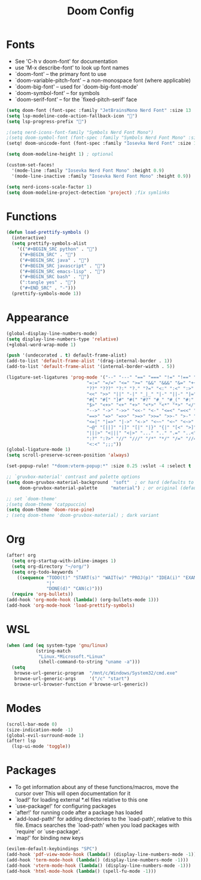 #+TITLE: Doom Config

* Fonts

+  See 'C-h v doom-font' for documentation
+  use 'M-x describe-font' to look up font names
+ `doom-font' -- the primary font to use
+ `doom-variable-pitch-font' -- a non-monospace font (where applicable)
+ `doom-big-font' -- used for `doom-big-font-mode'
+ `doom-symbol-font' -- for symbols
+ `doom-serif-font' -- for the `fixed-pitch-serif' face

#+BEGIN_SRC emacs-lisp :tangle yes
(setq doom-font (font-spec :family "JetBrainsMono Nerd Font" :size 13 :weight 'regular))
(setq lsp-modeline-code-action-fallback-icon "")
(setq lsp-progress-prefix "")

;(setq nerd-icons-font-family "Symbols Nerd Font Mono")
;(setq doom-symbol-font (font-spec :family "Symbols Nerd Font Mono" :size 11))
(setq! doom-unicode-font (font-spec :family "Iosevka Nerd Font" :size 13))

(setq doom-modeline-height 1) ; optional

(custom-set-faces!
  '(mode-line :family "Iosevka Nerd Font Mono" :height 0.9)
  '(mode-line-inactive :family "Iosevka Nerd Font Mono" :height 0.9))

(setq nerd-icons-scale-factor 1)
(setq doom-modeline-project-detection 'project) ;fix symlinks
#+END_SRC

* Functions

#+BEGIN_SRC emacs-lisp :tangle yes
(defun load-prettify-symbols ()
  (interactive)
  (setq prettify-symbols-alist
    '(("#+BEGIN_SRC python" . "")
     ("#+BEGIN_SRC" . "")
     ("#+BEGIN_SRC java" . "")
     ("#+BEGIN_SRC javascript" . "")
     ("#+BEGIN_SRC emacs-lisp" . "")
     ("#+BEGIN_SRC bash" . "")
     (":tangle yes" . "")
     ("#+END_SRC" . "-")))
  (prettify-symbols-mode 1))
#+END_SRC

* Appearance

#+BEGIN_SRC emacs-lisp :tangle yes
(global-display-line-numbers-mode)
(setq display-line-numbers-type 'relative)
(+global-word-wrap-mode 1)

(push '(undecorated . t) default-frame-alist)
(add-to-list 'default-frame-alist '(drag-internal-border . 1))
(add-to-list 'default-frame-alist '(internal-border-width . 5))

(ligature-set-ligatures 'prog-mode '("--" "---" "==" "===" "!=" "!==" "=!="
                              "=:=" "=/=" "<=" ">=" "&&" "&&&" "&=" "++" "+++" "***" ";;" "!!"
                              "??" "???" "?:" "?." "?=" "<:" ":<" ":>" ">:" "<:<" "<>" "<<<" ">>>"
                              "<<" ">>" "||" "-|" "_|_" "|-" "||-" "|=" "||=" "##" "###" "####"
                              "#{" "#[" "]#" "#(" "#?" "#_" "#_(" "#:" "#!" "#=" "^=" "<$>" "<$"
                              "$>" "<+>" "<+" "+>" "<*>" "<*" "*>" "</" "</>" "/>" "<!--" "<#--"
                              "-->" "->" "->>" "<<-" "<-" "<=<" "=<<" "<<=" "<==" "<=>" "<==>"
                              "==>" "=>" "=>>" ">=>" ">>=" ">>-" ">-" "-<" "-<<" ">->" "<-<" "<-|"
                              "<=|" "|=>" "|->" "<->" "<~~" "<~" "<~>" "~~" "~~>" "~>" "~-" "-~"
                              "~@" "[||]" "|]" "[|" "|}" "{|" "[<" ">]" "|>" "<|" "||>" "<||"
                              "|||>" "<|||" "<|>" "..." ".." ".=" "..<" ".?" "::" ":::" ":=" "::="
                              ":?" ":?>" "//" "///" "/*" "*/" "/=" "//=" "/==" "@_" "__" "???"
                              "<:<" ";;;"))
(global-ligature-mode 1)
(setq scroll-preserve-screen-position 'always)

(set-popup-rule! "*doom:vterm-popup:*" :size 0.25 :vslot -4 :select t :quit nil :ttl 0)

;; `gruvbox-material' contrast and palette options
(setq doom-gruvbox-material-background  "soft"  ; or hard (defaults to soft)
     doom-gruvbox-material-palette     "material") ; or original (defaults to material)

;; set `doom-theme'
;(setq doom-theme 'catppuccin)
(setq doom-theme 'doom-rose-pine)
; (setq doom-theme 'doom-gruvbox-material) ; dark variant
#+END_SRC


* Org

#+BEGIN_SRC emacs-lisp :tangle yes
(after! org
  (setq org-startup-with-inline-images 1)
  (setq org-directory "~/org/")
  (setq org-todo-keywords '
    ((sequence "TODO(t)" "START(s)" "WAIT(w)" "PROJ(p)" "IDEA(i)" "EXAM(e)"
               "|"
               "DONE(d)" "CAN(c)")))
  (require 'org-bullets))
(add-hook 'org-mode-hook (lambda() (org-bullets-mode 1)))
(add-hook 'org-mode-hook 'load-prettify-symbols)
#+END_SRC


* WSL

#+BEGIN_SRC emacs-lisp :tangle yes
(when (and (eq system-type 'gnu/linux)
           (string-match
            "Linux.*Microsoft.*Linux"
            (shell-command-to-string "uname -a")))
  (setq
   browse-url-generic-program  "/mnt/c/Windows/System32/cmd.exe"
   browse-url-generic-args     '("/c" "start")
   browse-url-browser-function #'browse-url-generic))
#+END_SRC

* Modes

#+BEGIN_SRC emacs-lisp :tangle yes
(scroll-bar-mode 0)
(size-indication-mode -1)
(global-evil-surround-mode 1)
(after! lsp
  (lsp-ui-mode 'toggle))
#+END_SRC

* Packages

+  To get information about any of these functions/macros, move the cursor over This will open documentation for it
+ `load!' for loading external *.el files relative to this one
+ `use-package!' for configuring packages
+ `after!' for running code after a package has loaded
+ `add-load-path!' for adding directories to the `load-path', relative to this file.
  Emacs searches the `load-path' when you load packages with `require' or `use-package'.
+ `map!' for binding new keys

#+BEGIN_SRC emacs-lisp :tangle yes
(evilem-default-keybindings "SPC")
(add-hook 'pdf-view-mode-hook (lambda() (display-line-numbers-mode -1)))
(add-hook 'term-mode-hook (lambda() (display-line-numbers-mode -1)))
(add-hook 'vterm-mode-hook (lambda() (display-line-numbers-mode -1)))
(add-hook 'html-mode-hook (lambda() (spell-fu-mode -1)))
#+END_SRC
